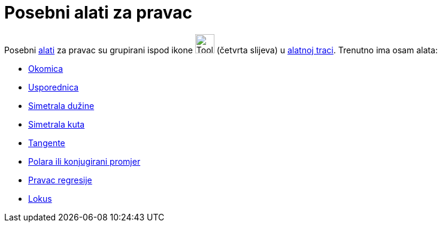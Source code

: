 = Posebni alati za pravac
:page-en: tools/Special_Line_Tools
ifdef::env-github[:imagesdir: /hr/modules/ROOT/assets/images]

Posebni xref:/Alati.adoc[alati] za pravac su grupirani ispod ikone image:Tool_Perpendicular_Line.gif[Tool Perpendicular
Line.gif,width=32,height=32] (četvrta slijeva) u xref:/Alatna_traka.adoc[alatnoj traci]. Trenutno ima osam alata:

* xref:/tools/Okomica.adoc[Okomica]
* xref:/tools/Usporednica.adoc[Usporednica]
* xref:/tools/Simetrala_dužine.adoc[Simetrala dužine]
* xref:/tools/Simetrala_kuta.adoc[Simetrala kuta]
* xref:/tools/Tangente.adoc[Tangente]
* xref:/tools/Polara_ili_konjugirani_promjer.adoc[Polara ili konjugirani promjer]
* xref:/tools/Pravac_regresije.adoc[Pravac regresije]
* xref:/tools/Lokus.adoc[Lokus]
